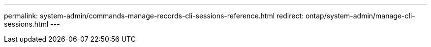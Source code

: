 ---
permalink: system-admin/commands-manage-records-cli-sessions-reference.html
redirect: ontap/system-admin/manage-cli-sessions.html
---
